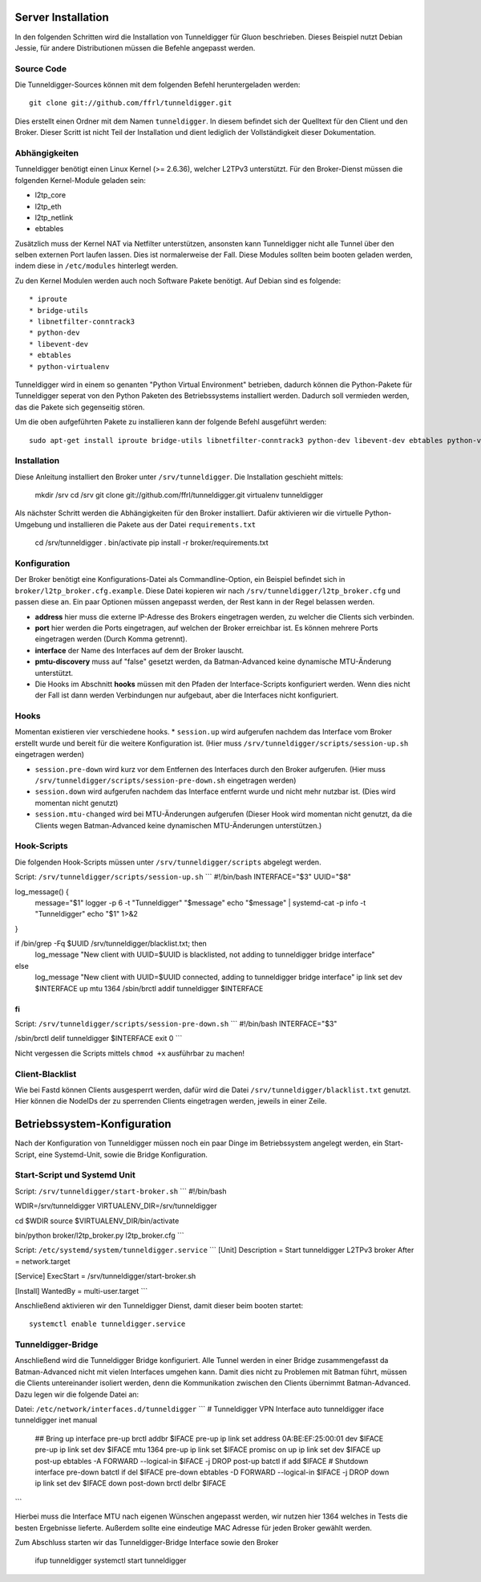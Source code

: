 Server Installation
===================

In den folgenden Schritten wird die Installation von Tunneldigger für Gluon beschrieben.
Dieses Beispiel nutzt Debian Jessie, für andere Distributionen müssen die Befehle angepasst werden.

Source Code
-----------

Die Tunneldigger-Sources können mit dem folgenden Befehl heruntergeladen werden::

    git clone git://github.com/ffrl/tunneldigger.git

Dies erstellt einen Ordner mit dem Namen ``tunneldigger``. In diesem befindet sich der Quelltext für den Client und den Broker.
Dieser Scritt ist nicht Teil der Installation und dient lediglich der Vollständigkeit dieser Dokumentation.

Abhängigkeiten
--------------

Tunneldigger benötigt einen Linux Kernel (>= 2.6.36), welcher L2TPv3 unterstützt.
Für den Broker-Dienst müssen die folgenden Kernel-Module geladen sein:

* l2tp_core
* l2tp_eth
* l2tp_netlink
* ebtables

Zusätzlich muss der Kernel NAT via Netfilter unterstützen, ansonsten kann Tunneldigger nicht alle Tunnel über den selben externen Port laufen lassen. Dies ist normalerweise der Fall.
Diese Modules sollten beim booten geladen werden, indem diese in ``/etc/modules`` hinterlegt werden.

Zu den Kernel Modulen werden auch noch Software Pakete benötigt. Auf Debian sind es folgende::

* iproute
* bridge-utils
* libnetfilter-conntrack3
* python-dev
* libevent-dev
* ebtables
* python-virtualenv

Tunneldigger wird in einem so genanten "Python Virtual Environment" betrieben, dadurch können die Python-Pakete für Tunneldigger 
seperat von den Python Paketen des Betriebssystems installiert werden. Dadurch soll vermieden werden, das die Pakete sich gegenseitig stören.

Um die oben aufgeführten Pakete zu installieren kann der folgende Befehl ausgeführt werden::

    sudo apt-get install iproute bridge-utils libnetfilter-conntrack3 python-dev libevent-dev ebtables python-virtualenv 

Installation
------------

Diese Anleitung installiert den Broker unter ``/srv/tunneldigger``.
Die Installation geschieht mittels:

    mkdir /srv
    cd /srv
    git clone git://github.com/ffrl/tunneldigger.git
    virtualenv tunneldigger

Als nächster Schritt werden die Abhängigkeiten für den Broker installiert.
Dafür aktivieren wir die virtuelle Python-Umgebung und installieren die Pakete aus
der Datei ``requirements.txt``

    cd /srv/tunneldigger
    . bin/activate
    pip install -r broker/requirements.txt

Konfiguration
-------------

Der Broker benötigt eine Konfigurations-Datei als Commandline-Option, ein Beispiel befindet sich in ``broker/l2tp_broker.cfg.example``. Diese Datei kopieren wir nach ``/srv/tunneldigger/l2tp_broker.cfg`` und passen diese an.
Ein paar Optionen müssen angepasst werden, der Rest kann in der Regel belassen werden.

* **address** hier muss die externe IP-Adresse des Brokers eingetragen werden, zu welcher die Clients sich verbinden.

* **port** hier werden die Ports eingetragen, auf welchen der Broker erreichbar ist. Es können mehrere Ports eingetragen werden (Durch Komma getrennt).

* **interface** der Name des Interfaces auf dem der Broker lauscht.

* **pmtu-discovery** muss auf "false" gesetzt werden, da Batman-Advanced keine dynamische MTU-Änderung unterstützt.

* Die Hooks im Abschnitt **hooks** müssen mit den Pfaden der Interface-Scripts konfiguriert werden. Wenn dies nicht der Fall ist dann werden Verbindungen nur aufgebaut, aber die Interfaces nicht konfiguriert.


Hooks
-----

Momentan existieren vier verschiedene hooks.
* ``session.up`` wird aufgerufen nachdem das Interface vom Broker erstellt wurde und bereit für die weitere Konfiguration ist. (Hier muss ``/srv/tunneldigger/scripts/session-up.sh`` eingetragen werden)

* ``session.pre-down`` wird kurz vor dem Entfernen des Interfaces durch den Broker aufgerufen. (Hier muss ``/srv/tunneldigger/scripts/session-pre-down.sh`` eingetragen werden)

* ``session.down`` wird aufgerufen nachdem das Interface entfernt wurde und nicht mehr nutzbar ist. (Dies wird momentan nicht genutzt)

* ``session.mtu-changed`` wird bei MTU-Änderungen aufgerufen (Dieser Hook wird momentan nicht genutzt, da die Clients wegen Batman-Advanced keine dynamischen MTU-Änderungen unterstützen.)

Hook-Scripts
------------

Die folgenden Hook-Scripts müssen unter ``/srv/tunneldigger/scripts`` abgelegt werden.

Script: ``/srv/tunneldigger/scripts/session-up.sh``
```
#!/bin/bash
INTERFACE="$3"
UUID="$8"

log_message() {
    message="$1"
    logger -p 6 -t "Tunneldigger" "$message"
    echo "$message" | systemd-cat -p info -t "Tunneldigger"
    echo "$1" 1>&2
}

if /bin/grep -Fq $UUID /srv/tunneldigger/blacklist.txt; then
        log_message "New client with UUID=$UUID is blacklisted, not adding to tunneldigger bridge interface"
else
        log_message "New client with UUID=$UUID connected, adding to tunneldigger bridge interface"
        ip link set dev $INTERFACE up mtu 1364
        /sbin/brctl addif tunneldigger $INTERFACE
fi
```

Script: ``/srv/tunneldigger/scripts/session-pre-down.sh``
```
#!/bin/bash
INTERFACE="$3"

/sbin/brctl delif tunneldigger $INTERFACE
exit 0
```

Nicht vergessen die Scripts mittels ``chmod +x`` ausführbar zu machen!

Client-Blacklist
----------------

Wie bei Fastd können Clients ausgesperrt werden, dafür wird die Datei ``/srv/tunneldigger/blacklist.txt`` genutzt.
Hier können die NodeIDs der zu sperrenden Clients eingetragen werden, jeweils in einer Zeile.

Betriebssystem-Konfiguration
============================

Nach der Konfiguration von Tunneldigger müssen noch ein paar Dinge im Betriebssystem angelegt werden, ein Start-Script, eine Systemd-Unit, sowie die Bridge Konfiguration.

Start-Script und Systemd Unit
-----------------------------

Script: ``/srv/tunneldigger/start-broker.sh``
```
#!/bin/bash

WDIR=/srv/tunneldigger
VIRTUALENV_DIR=/srv/tunneldigger

cd $WDIR
source $VIRTUALENV_DIR/bin/activate

bin/python broker/l2tp_broker.py l2tp_broker.cfg
```

Script: ``/etc/systemd/system/tunneldigger.service``
```
[Unit]
Description = Start tunneldigger L2TPv3 broker
After = network.target

[Service]
ExecStart = /srv/tunneldigger/start-broker.sh

[Install]
WantedBy = multi-user.target
```

Anschließend aktivieren wir den Tunneldigger Dienst, damit dieser beim booten startet::

    systemctl enable tunneldigger.service

Tunneldigger-Bridge
-------------------

Anschließend wird die Tunneldigger Bridge konfiguriert. Alle Tunnel werden in einer Bridge zusammengefasst da Batman-Advanced nicht mit vielen Interfaces umgehen kann.
Damit dies nicht zu Problemen mit Batman führt, müssen die Clients untereinander isoliert werden, denn die Kommunikation zwischen den Clients übernimmt Batman-Advanced.
Dazu legen wir die folgende Datei an:

Datei: ``/etc/network/interfaces.d/tunneldigger``
```
# Tunneldigger VPN Interface
auto tunneldigger
iface tunneldigger inet manual
  ## Bring up interface
  pre-up brctl addbr $IFACE
  pre-up ip link set address 0A:BE:EF:25:00:01 dev $IFACE
  pre-up ip link set dev $IFACE mtu 1364
  pre-up ip link set $IFACE promisc on
  up ip link set dev $IFACE up
  post-up ebtables -A FORWARD --logical-in $IFACE -j DROP
  post-up batctl if add $IFACE
  # Shutdown interface
  pre-down batctl if del $IFACE
  pre-down ebtables -D FORWARD --logical-in $IFACE -j DROP
  down ip link set dev $IFACE down
  post-down brctl delbr $IFACE
```

Hierbei muss die Interface MTU nach eigenen Wünschen angepasst werden, wir nutzen hier 1364 welches in Tests die besten Ergebnisse lieferte.
Außerdem sollte eine eindeutige MAC Adresse für jeden Broker gewählt werden.


Zum Abschluss starten wir das Tunneldigger-Bridge Interface sowie den Broker

    ifup tunneldigger
    systemctl start tunneldigger
